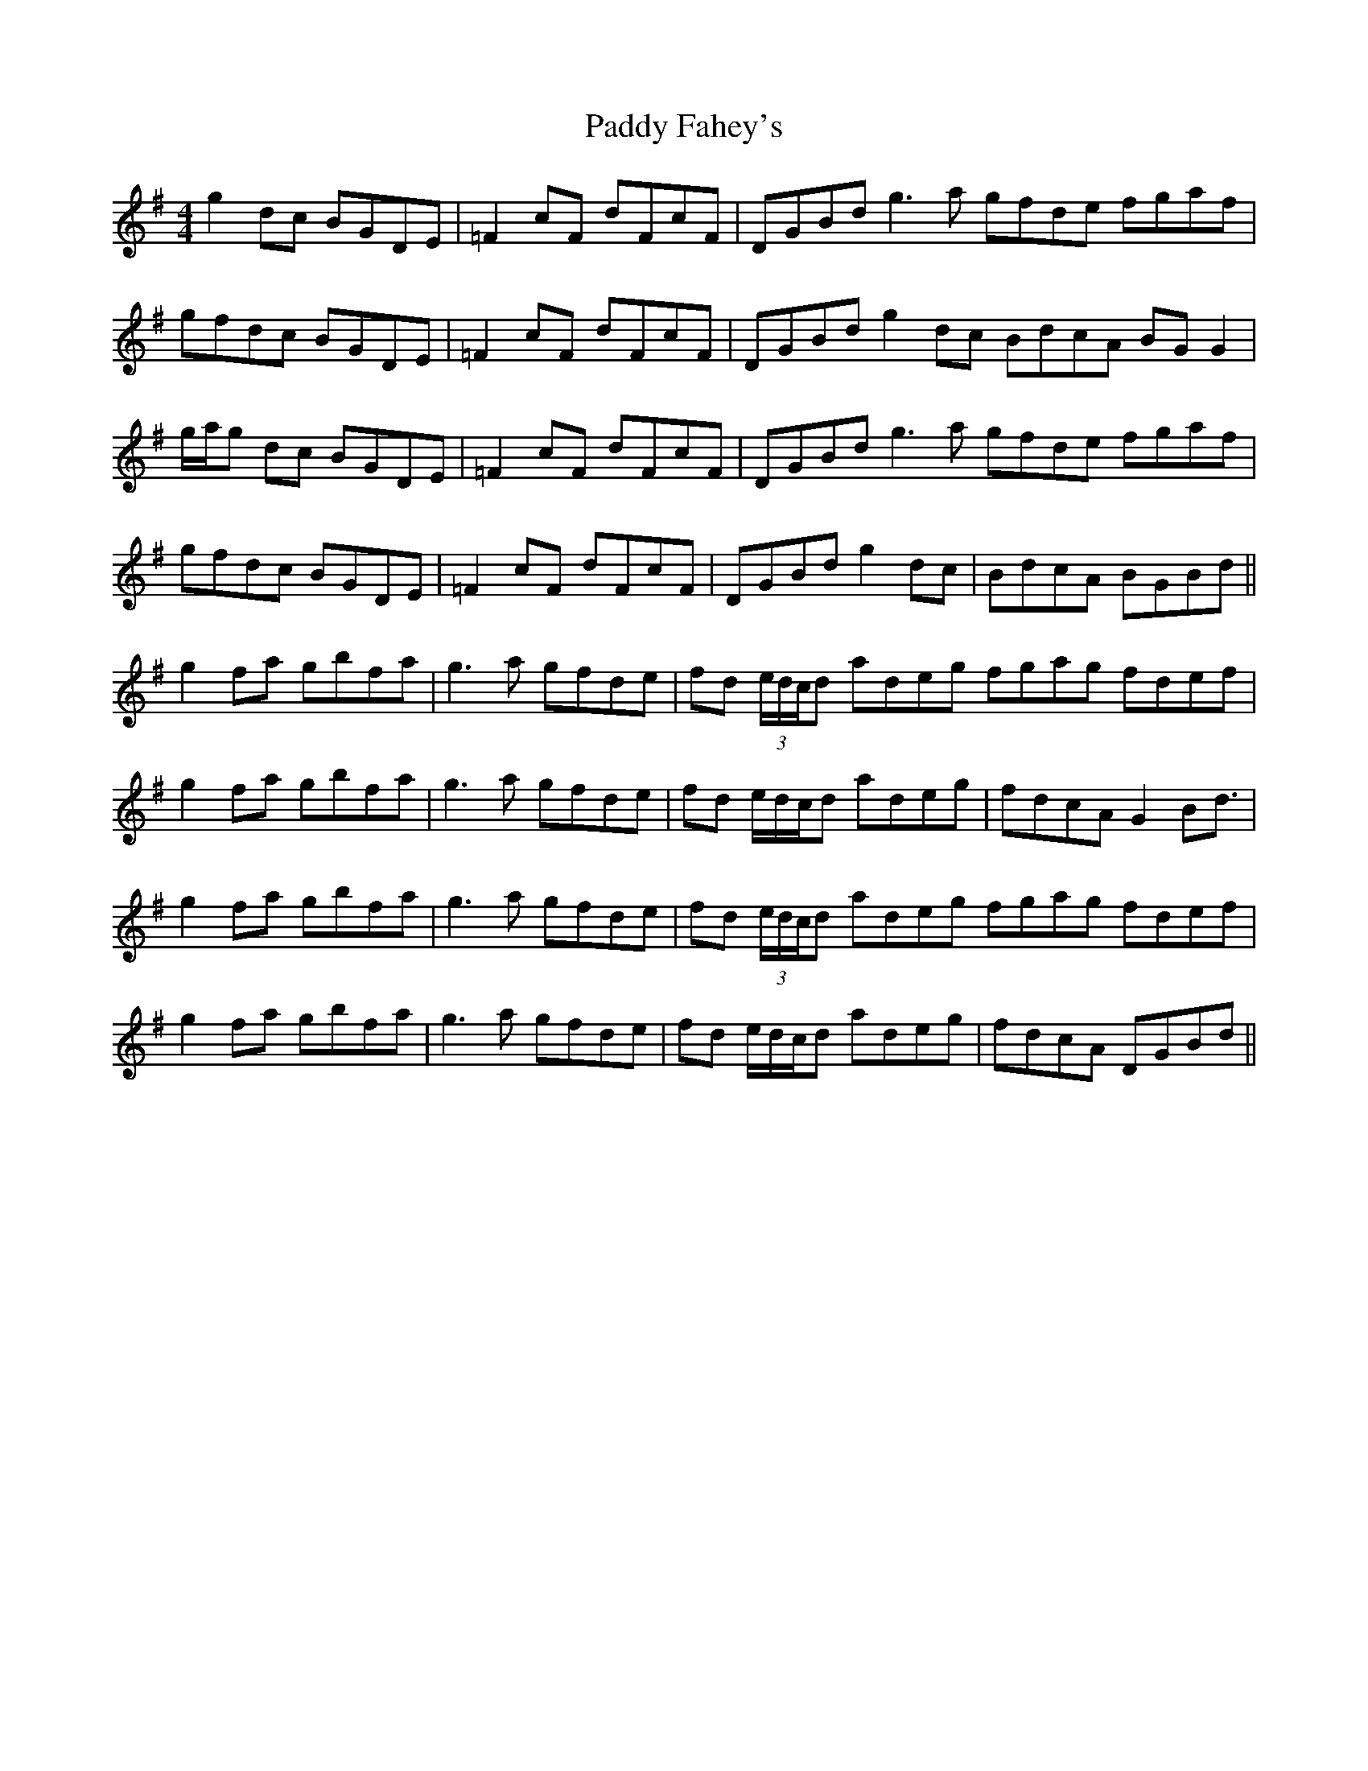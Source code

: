 X: 31184
T: Paddy Fahey's
R: reel
M: 4/4
K: Gmajor
g2 dc BGDE|=F2 cF dFcF|DGBd g3 a gfde fgaf|
gfdc BGDE|=F2 cF dFcF|DGBd g2 dc BdcA BG G2|
g/a/g dc BGDE|=F2 cF dFcF|DGBd g3 a gfde fgaf|
gfdc BGDE|=F2 cF dFcF|DGBd g2 dc|BdcA BGBd||
g2 fa gbfa|g3 a gfde|fd (3e/d/c/d adeg fgag fdef|
g2 fa gbfa|g3 a gfde|fd e/d/c/d adeg|fdcA G2 Bd3/2|
g2 fa gbfa|g3 a gfde|fd (3e/d/c/d adeg fgag fdef|
g2 fa gbfa|g3 a gfde|fd e/d/c/d adeg|fdcA DGBd||

